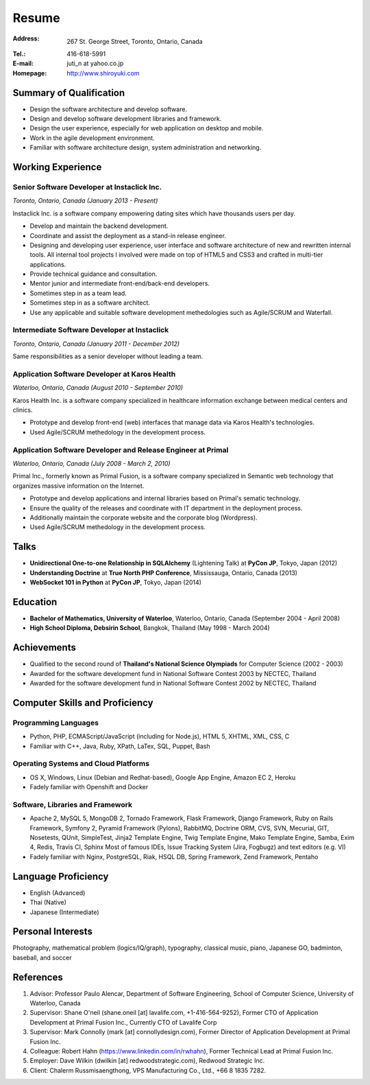 Resume
######

:Address: 267 St. George Street, Toronto, Ontario, Canada
:Tel.: 416-618-5991
:E-mail: juti_n at yahoo.co.jp
:Homepage: http://www.shiroyuki.com

Summary of Qualification
========================

- Design the software architecture and develop software.
- Design and develop software development libraries and framework.
- Design the user experience, especially for web application on desktop and mobile.
- Work in the agile development environment.
- Familiar with software architecture design, system administration and networking.

Working Experience
==================

Senior Software Developer at Instaclick Inc.
--------------------------------------------

*Toronto, Ontario, Canada (January 2013 - Present)*

Instaclick Inc. is a software company empowering dating sites which have thousands users per day.

- Develop and maintain the backend development.
- Coordinate and assist the deployment as a stand-in release engineer.
- Designing and developing user experience, user interface and software architecture
  of new and rewritten internal tools. All internal tool projects I involved were
  made on top of HTML5 and CSS3 and crafted in multi-tier applications.
- Provide technical guidance and consultation.
- Mentor junior and intermediate front-end/back-end developers.
- Sometimes step in as a team lead.
- Sometimes step in as a software architect.
- Use any applicable and suitable software development methedologies such as Agile/SCRUM and Waterfall.

Intermediate Software Developer at Instaclick
---------------------------------------------

*Toronto, Ontario, Canada (January 2011 - December 2012)*

Same responsibilities as a senior developer without leading a team.

Application Software Developer at Karos Health
----------------------------------------------

*Waterloo, Ontario, Canada (August 2010 - September 2010)*

Karos Health Inc. is a software company specialized in healthcare information exchange between medical centers and clinics.

- Prototype and develop front-end (web) interfaces that manage data via Karos Health's technologies.
- Used Agile/SCRUM methedology in the development process.

Application Software Developer and Release Engineer at Primal
-------------------------------------------------------------

*Waterloo, Ontario, Canada (July 2008 - March 2, 2010)*

Primal Inc., formerly known as Primal Fusion, is a software company specialized in Semantic web technology that organizes massive information on the Internet.

- Prototype and develop applications and internal libraries based on Primal's sematic technology.
- Ensure the quality of the releases and coordinate with IT department in the deployment process.
- Additionally maintain the corporate website and the corporate blog (Wordpress).
- Used Agile/SCRUM methedology in the development process.

Talks
=====

- **Unidirectional One-to-one Relationship in SQLAlchemy** (Lightening Talk) at **PyCon JP**, Tokyo, Japan (2012)
- **Understanding Doctrine** at **True North PHP Conference**, Mississauga, Ontario, Canada (2013)
- **WebSocket 101 in Python** at **PyCon JP**, Tokyo, Japan (2014)

Education
=========

- **Bachelor of Mathematics, University of Waterloo**, Waterloo, Ontario, Canada (September 2004 - April 2008)
- **High School Diploma, Debsirin School**, Bangkok, Thailand (May 1998 - March 2004)

Achievements
============

- Qualified to the second round of **Thailand's National Science Olympiads** for Computer Science (2002 - 2003)
- Awarded for the software development fund in National Software Contest 2003 by NECTEC, Thailand
- Awarded for the software development fund in National Software Contest 2002 by NECTEC, Thailand

Computer Skills and Proficiency
===============================

Programming Languages
---------------------

- Python, PHP, ECMAScript/JavaScript (including for Node.js), HTML 5, XHTML, XML, CSS, C
- Familiar with C++, Java, Ruby, XPath, LaTex, SQL, Puppet, Bash

Operating Systems and Cloud Platforms
-------------------------------------

- OS X, Windows, Linux (Debian and Redhat-based), Google App Engine, Amazon EC 2,
  Heroku
- Fadely familiar with Openshift and Docker

Software, Libraries and Framework
---------------------------------

- Apache 2, MySQL 5, MongoDB 2, Tornado Framework, Flask Framework, Django Framework,
  Ruby on Rails Framework, Symfony 2, Pyramid Framework (Pylons), RabbitMQ, Doctrine
  ORM, CVS, SVN, Mecurial, GIT, Nosetests, QUnit, SimpleTest, Jinja2 Template Engine,
  Twig Template Engine, Mako Template Engine, Samba, Exim 4, Redis, Travis CI, Sphinx
  Most of famous IDEs, Issue Tracking System (Jira, Fogbugz) and text editors (e.g. VI)
- Fadely familiar with Nginx, PostgreSQL, Riak, HSQL DB, Spring Framework, Zend
  Framework, Pentaho

Language Proficiency
====================

- English (Advanced)
- Thai (Native)
- Japanese (Intermediate)

Personal Interests
==================

Photography, mathematical problem (logics/IQ/graph), typography, classical music, piano, Japanese GO, badminton, baseball, and soccer

References
==========

#. Advisor: Professor Paulo Alencar, Department of Software Engineering, School of Computer Science, University of Waterloo, Canada
#. Supervisor: Shane O'neil (shane.oneil [at] lavalife.com, +1-416-564-9252), Former CTO of Application Development at Primal Fusion Inc., Currently CTO of Lavalife Corp
#. Supervisor: Mark Connolly (mark [at] connollydesign.com), Former Director of Application Development at Primal Fusion Inc.
#. Colleague: Robert Hahn (https://www.linkedin.com/in/rwhahn), Former Technical Lead at Primal Fusion Inc.
#. Employer: Dave Wilkin (dwilkin [at] redwoodstrategic.com), Redwood Strategic Inc.
#. Client: Chalerm Russmisaengthong, VPS Manufacturing Co., Ltd., +66 8 1835 7282.